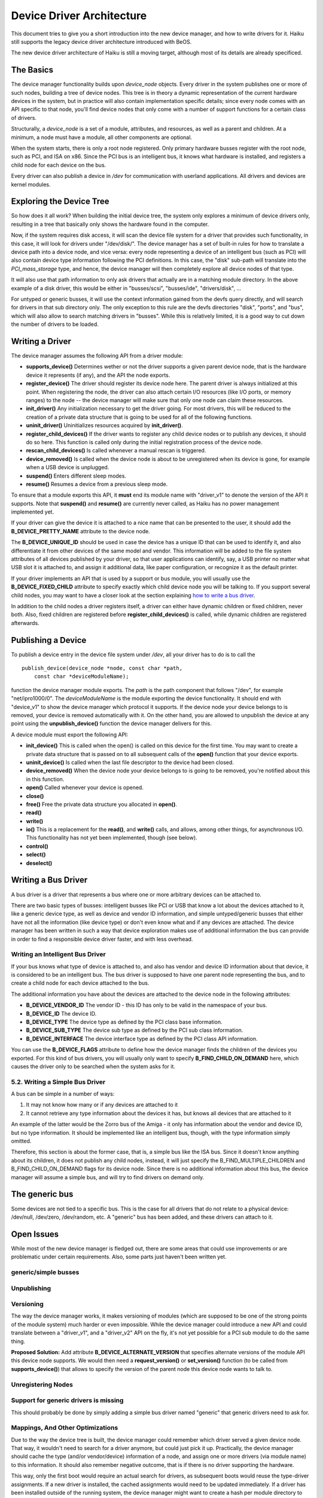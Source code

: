 Device Driver Architecture
==========================

This document tries to give you a short introduction into the new device
manager, and how to write drivers for it. Haiku still supports the
legacy device driver architecture introduced with BeOS.

The new device driver architecture of Haiku is still a moving target,
although most of its details are already specificed.

The Basics
----------

The device manager functionality builds upon *device_node* objects.
Every driver in the system publishes one or more of such nodes, building
a tree of device nodes. This tree is in theory a dynamic representation
of the current hardware devices in the system, but in practice will also
contain implementation specific details; since every node comes with an
API specific to that node, you'll find device nodes that only come with
a number of support functions for a certain class of drivers.

Structurally, a *device_node* is a set of a module, attributes, and
resources, as well as a parent and children. At a minimum, a node must
have a module, all other components are optional.

.. image:: device_tree.svg
   :width: 800

When the system starts, there is only a root node registered. Only
primary hardware busses register with the root node, such as PCI, and
ISA on x86. Since the PCI bus is an intelligent bus, it knows what
hardware is installed, and registers a child node for each device on the
bus.

Every driver can also publish a device in */dev* for communication with
userland applications. All drivers and devices are kernel modules.

Exploring the Device Tree
-------------------------

So how does it all work? When building the initial device tree, the
system only explores a minimum of device drivers only, resulting in a
tree that basically only shows the hardware found in the computer.

Now, if the system requires disk access, it will scan the device file
system for a driver that provides such functionality, in this case, it
will look for drivers under "/dev/disk/". The device manager has a set
of built-in rules for how to translate a device path into a device node,
and vice versa: every node representing a device of an intelligent bus
(such as PCI) will also contain device type information following the
PCI definitions. In this case, the "disk" sub-path will translate into
the *PCI_mass_storage* type, and hence, the device manager will then
completely explore all device nodes of that type.

It will also use that path information to only ask drivers that actually
are in a matching module directory. In the above example of a disk
driver, this would be either in "busses/scsi", "busses/ide",
"drivers/disk", ...

For untyped or generic busses, it will use the context information
gained from the devfs query directly, and will search for drivers in
that sub directory only. The only exception to this rule are the devfs
directories "disk", "ports", and "bus", which will also allow to search
matching drivers in "busses". While this is relatively limited, it is a
good way to cut down the number of drivers to be loaded.

Writing a Driver
----------------

The device manager assumes the following API from a driver module:

-  **supports_device()**
   Determines wether or not the driver supports a given parent device
   node, that is the hardware device it represents (if any), and the API
   the node exports.
-  **register_device()**
   The driver should register its device node here. The parent driver is
   always initialized at this point. When registering the node, the
   driver can also attach certain I/O resources (like I/O ports, or
   memory ranges) to the node -- the device manager will make sure that
   only one node can claim these resources.
-  **init_driver()**
   Any initialization necessary to get the driver going. For most
   drivers, this will be reduced to the creation of a private data
   structure that is going to be used for all of the following
   functions.
-  **uninit_driver()**
   Uninitializes resources acquired by **init_driver()**.
-  **register_child_devices()**
   If the driver wants to register any child device nodes or to publish
   any devices, it should do so here. This function is called only
   during the initial registration process of the device node.
-  **rescan_child_devices()**
   Is called whenever a manual rescan is triggered.
-  **device_removed()** Is called when the device node is about to be
   unregistered when its device is gone, for example when a USB device
   is unplugged.
-  **suspend()**
   Enters different sleep modes.
-  **resume()**
   Resumes a device from a previous sleep mode.

To ensure that a module exports this API, it **must** end its module
name with "driver_v1" to denote the version of the API it supports. Note
that **suspend()** and **resume()** are currently never called, as Haiku
has no power management implemented yet.

If your driver can give the device it is attached to a nice name that
can be presented to the user, it should add the **B_DEVICE_PRETTY_NAME**
attribute to the device node.

The **B_DEVICE_UNIQUE_ID** should be used in case the device has a
unique ID that can be used to identify it, and also differentiate it
from other devices of the same model and vendor. This information will
be added to the file system attributes of all devices published by your
driver, so that user applications can identify, say, a USB printer no
matter what USB slot it is attached to, and assign it additional data,
like paper configuration, or recognize it as the default printer.

If your driver implements an API that is used by a support or bus
module, you will usually use the **B_DEVICE_FIXED_CHILD** attribute to
specify exactly which child device node you will be talking to. If you
support several child nodes, you may want to have a closer look at the
section explaining `how to write a bus driver <#bus_driver>`__.

In addition to the child nodes a driver registers itself, a driver can
either have dynamic children or fixed children, never both. Also, fixed
children are registered before **register_child_devices()** is called,
while dynamic children are registered afterwards.

Publishing a Device
-------------------

To publish a device entry in the device file system under */dev*, all
your driver has to do is to call the

::

       publish_device(device_node *node, const char *path,
           const char *deviceModuleName);

function the device manager module exports. The *path* is the path
component that follows "/dev", for example "net/ipro1000/0". The
*deviceModuleName* is the module exporting the device functionality. It
should end with "device_v1" to show the device manager which protocol it
supports. If the device node your device belongs to is removed, your
device is removed automatically with it. On the other hand, you are
allowed to unpublish the device at any point using the
**unpublish_device()** function the device manager delivers for this.

A device module must export the following API:

-  **init_device()**
   This is called when the open() is called on this device for the first
   time. You may want to create a private data structure that is passed
   on to all subsequent calls of the **open()** function that your
   device exports.
-  **uninit_device()**
   Is called when the last file descriptor to the device had been
   closed.
-  **device_removed()**
   When the device node your device belongs to is going to be removed,
   you're notified about this in this function.
-  **open()**
   Called whenever your device is opened.
-  **close()**
-  **free()**
   Free the private data structure you allocated in **open()**.
-  **read()**
-  **write()**
-  **io()**
   This is a replacement for the **read()**, and **write()** calls, and
   allows, among other things, for asynchronous I/O. This functionality
   has not yet been implemented, though (see below).
-  **control()**
-  **select()**
-  **deselect()**

Writing a Bus Driver
--------------------

A bus driver is a driver that represents a bus where one or more
arbitrary devices can be attached to.

There are two basic types of busses: intelligent busses like PCI or USB
that know a lot about the devices attached to it, like a generic device
type, as well as device and vendor ID information, and simple
untyped/generic busses that either have not all the information (like
device type) or don't even know what and if any devices are attached.
The device manager has been written in such a way that device
exploration makes use of additional information the bus can provide in
order to find a responsible device driver faster, and with less
overhead.

Writing an Intelligent Bus Driver
^^^^^^^^^^^^^^^^^^^^^^^^^^^^^^^^^

If your bus knows what type of device is attached to, and also has
vendor and device ID information about that device, it is considered to
be an intelligent bus. The bus driver is supposed to have one parent
node representing the bus, and to create a child node for each device
attached to the bus.

The additional information you have about the devices are attached to
the device node in the following attributes:

-  **B_DEVICE_VENDOR_ID**
   The vendor ID - this ID has only to be valid in the namespace of your
   bus.
-  **B_DEVICE_ID**
   The device ID.
-  **B_DEVICE_TYPE**
   The device type as defined by the PCI class base information.
-  **B_DEVICE_SUB_TYPE**
   The device sub type as defined by the PCI sub class information.
-  **B_DEVICE_INTERFACE**
   The device interface type as defined by the PCI class API
   information.

You can use the **B_DEVICE_FLAGS** attribute to define how the device
manager finds the children of the devices you exported. For this kind of
bus drivers, you will usually only want to specify
**B_FIND_CHILD_ON_DEMAND** here, which causes the driver only to be
searched when the system asks for it.

5.2. Writing a Simple Bus Driver
^^^^^^^^^^^^^^^^^^^^^^^^^^^^^^^^

A bus can be simple in a number of ways:

#. It may not know how many or if any devices are attached to it
#. It cannot retrieve any type information about the devices it has, but
   knows all devices that are attached to it

An example of the latter would be the Zorro bus of the Amiga - it only
has information about the vendor and device ID, but no type information.
It should be implemented like an intelligent bus, though, with the type
information simply omitted.

Therefore, this section is about the former case, that is, a simple bus
like the ISA bus. Since it doesn't know anything about its children, it
does not publish any child nodes, instead, it will just specify the
B_FIND_MULTIPLE_CHILDREN and B_FIND_CHILD_ON_DEMAND flags for its device
node. Since there is no additional information about this bus, the
device manager will assume a simple bus, and will try to find drivers on
demand only.

The generic bus
---------------

Some devices are not tied to a specific bus. This is the case for all
drivers that do not relate to a physical device: /dev/null, /dev/zero,
/dev/random, etc. A "generic" bus has been added, and these drivers can
attach to it.

Open Issues
-----------

While most of the new device manager is fledged out, there are some
areas that could use improvements or are problematic under certain
requirements. Also, some parts just haven't been written yet.

generic/simple busses
^^^^^^^^^^^^^^^^^^^^^

Unpublishing
^^^^^^^^^^^^

Versioning
^^^^^^^^^^

The way the device manager works, it makes versioning of modules (which
are supposed to be one of the strong points of the module system) much
harder or even impossible. While the device manager could introduce a
new API and could translate between a "driver_v1", and a "driver_v2" API
on the fly, it's not yet possible for a PCI sub module to do the same
thing.

**Proposed Solution:** Add attribute **B_DEVICE_ALTERNATE_VERSION** that
specifies alternate versions of the module API this device node
supports. We would then need a **request_version()** or
**set_version()** function (to be called from **supports_device()**)
that allows to specify the version of the parent node this device node
wants to talk to.

Unregistering Nodes
^^^^^^^^^^^^^^^^^^^

Support for generic drivers is missing
^^^^^^^^^^^^^^^^^^^^^^^^^^^^^^^^^^^^^^

This should probably be done by simply adding a simple bus driver named
"generic" that generic drivers need to ask for.

Mappings, And Other Optimizations
^^^^^^^^^^^^^^^^^^^^^^^^^^^^^^^^^

Due to the way the device tree is built, the device manager could
remember which driver served a given device node. That way, it wouldn't
need to search for a driver anymore, but could just pick it up.
Practically, the device manager should cache the type (and/or
vendor/device) information of a node, and assign one or more drivers
(via module name) to this information. It should also remember negative
outcome, that is if there is no driver supporting the hardware.

This way, only the first boot would require an actual search for
drivers, as subsequent boots would reuse the type-driver assignments. If
a new driver is installed, the cached assignments would need to be
updated immediately. If a driver has been installed outside of the
running system, the device manager might want to create a hash per
module directory to see if anything changed to flush the cache.
Alternatively or additionally, the boot loader could have a menu causing
the cache to be ignored.

It would be nice to find a way for generic and simple busses to reduce
the amount of searching necessary for them. One way would be to remember
which driver supports which bus - but this information is currently only
accessible derived from what the driver does, and is therefore not
reliable or complete. A separately exported information would be
necessary for this.

Also, when looking for a generic or simple bus driver, actual
directories could be omitted; currently, driver search is always
recursive, as that's how the module mechanism is working. Eventually, we
might want to extend the open_module_list_etc() call a bit more to
accomplish that.

